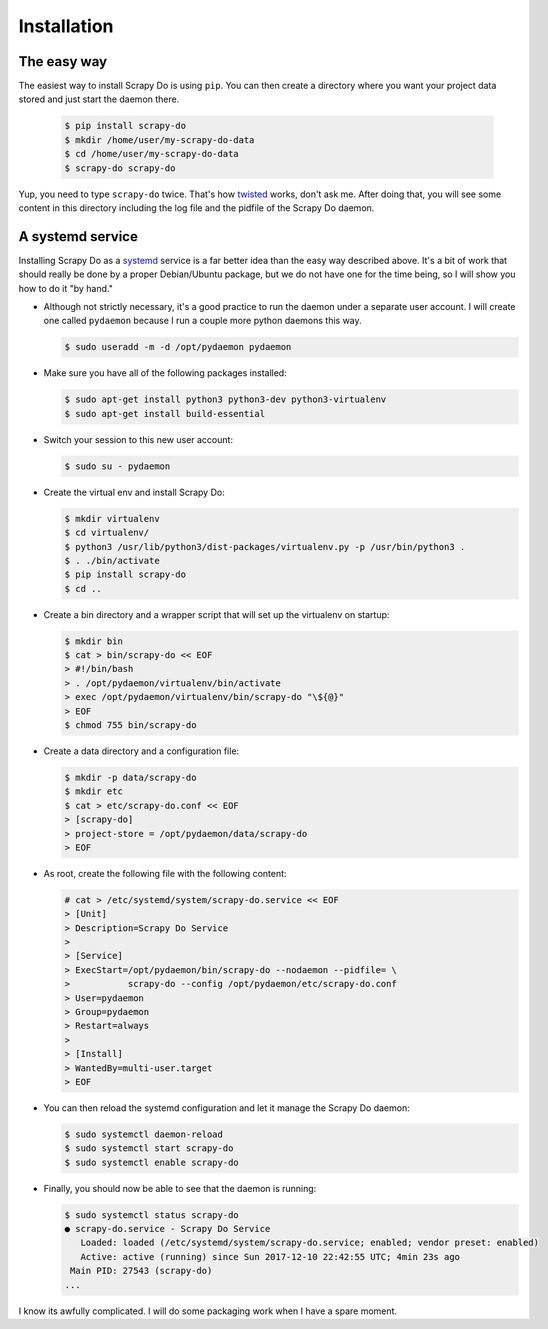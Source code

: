 ============
Installation
============

------------
The easy way
------------

The easiest way to install Scrapy Do is using ``pip``. You can then create a
directory where you want your project data stored and just start the daemon
there.

  .. code-block:: console

       $ pip install scrapy-do
       $ mkdir /home/user/my-scrapy-do-data
       $ cd /home/user/my-scrapy-do-data
       $ scrapy-do scrapy-do

Yup, you need to type ``scrapy-do`` twice. That's how `twisted
<http://twistedmatrix.com/trac/>`_ works, don't ask me. After doing that, you
will see some content in this directory including the log file and the pidfile
of the Scrapy Do daemon.

-----------------
A systemd service
-----------------

Installing Scrapy Do as a
`systemd <https://freedesktop.org/wiki/Software/systemd/>`_ service is a far
better idea than the easy way described above. It's a bit of work that should
really be done by a proper Debian/Ubuntu package, but we do not have one for
the time being, so I will show you how to do it "by hand."

* Although not strictly necessary, it's a good practice to run the daemon under
  a separate user account. I will create one called ``pydaemon`` because I run
  a couple more python daemons this way.

  .. code-block:: console

       $ sudo useradd -m -d /opt/pydaemon pydaemon

* Make sure you have all of the following packages installed:

  .. code-block:: console

       $ sudo apt-get install python3 python3-dev python3-virtualenv
       $ sudo apt-get install build-essential

* Switch your session to this new user account:

  .. code-block:: console

       $ sudo su - pydaemon

* Create the virtual env and install Scrapy Do:

  .. code-block:: console

       $ mkdir virtualenv
       $ cd virtualenv/
       $ python3 /usr/lib/python3/dist-packages/virtualenv.py -p /usr/bin/python3 .
       $ . ./bin/activate
       $ pip install scrapy-do
       $ cd ..

* Create a bin directory and a wrapper script that will set up the virtualenv on
  startup:

  .. code-block:: console

       $ mkdir bin
       $ cat > bin/scrapy-do << EOF
       > #!/bin/bash
       > . /opt/pydaemon/virtualenv/bin/activate
       > exec /opt/pydaemon/virtualenv/bin/scrapy-do "\${@}"
       > EOF
       $ chmod 755 bin/scrapy-do

* Create a data directory and a configuration file:

  .. code-block:: console

       $ mkdir -p data/scrapy-do
       $ mkdir etc
       $ cat > etc/scrapy-do.conf << EOF
       > [scrapy-do]
       > project-store = /opt/pydaemon/data/scrapy-do
       > EOF

* As root, create the following file with the following content:

  .. code-block:: console

       # cat > /etc/systemd/system/scrapy-do.service << EOF
       > [Unit]
       > Description=Scrapy Do Service
       >
       > [Service]
       > ExecStart=/opt/pydaemon/bin/scrapy-do --nodaemon --pidfile= \
       >           scrapy-do --config /opt/pydaemon/etc/scrapy-do.conf
       > User=pydaemon
       > Group=pydaemon
       > Restart=always
       >
       > [Install]
       > WantedBy=multi-user.target
       > EOF

* You can then reload the systemd configuration and let it manage the Scrapy Do
  daemon:

  .. code-block:: console

       $ sudo systemctl daemon-reload
       $ sudo systemctl start scrapy-do
       $ sudo systemctl enable scrapy-do

* Finally, you should now be able to see that the daemon is running:

  .. code-block:: console

       $ sudo systemctl status scrapy-do
       ● scrapy-do.service - Scrapy Do Service
          Loaded: loaded (/etc/systemd/system/scrapy-do.service; enabled; vendor preset: enabled)
          Active: active (running) since Sun 2017-12-10 22:42:55 UTC; 4min 23s ago
        Main PID: 27543 (scrapy-do)
       ...

I know its awfully complicated. I will do some packaging work when I have a
spare moment.
